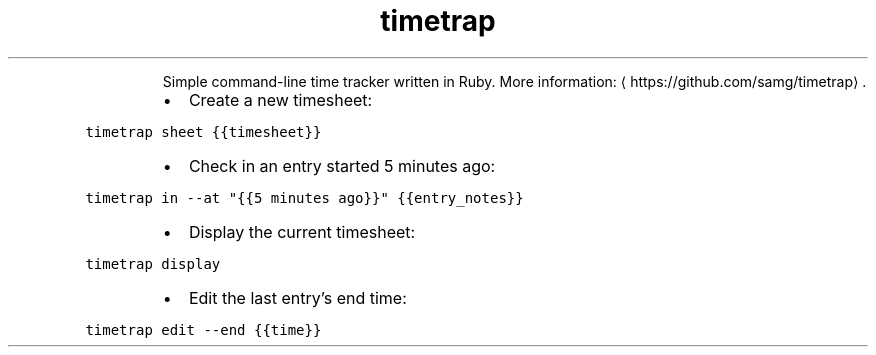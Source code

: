.TH timetrap
.PP
.RS
Simple command\-line time tracker written in Ruby.
More information: \[la]https://github.com/samg/timetrap\[ra]\&.
.RE
.RS
.IP \(bu 2
Create a new timesheet:
.RE
.PP
\fB\fCtimetrap sheet {{timesheet}}\fR
.RS
.IP \(bu 2
Check in an entry started 5 minutes ago:
.RE
.PP
\fB\fCtimetrap in \-\-at "{{5 minutes ago}}" {{entry_notes}}\fR
.RS
.IP \(bu 2
Display the current timesheet:
.RE
.PP
\fB\fCtimetrap display\fR
.RS
.IP \(bu 2
Edit the last entry's end time:
.RE
.PP
\fB\fCtimetrap edit \-\-end {{time}}\fR
